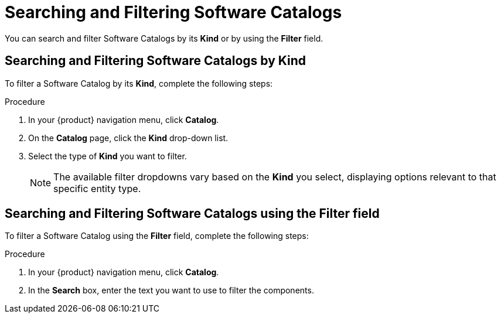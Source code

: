 // Module included in the following assemblies:
//
// * assemblies/assembly-about-software-catalogs.adoc

:_mod-docs-content-type: PROCEDURE
[id="proc-searching-and-filtering-software-catalogs_{context}"]
= Searching and Filtering Software Catalogs

You can search and filter Software Catalogs by its *Kind* or by using the *Filter* field.

== Searching and Filtering Software Catalogs by Kind

To filter a Software Catalog by its *Kind*, complete the following steps:

.Procedure

. In your {product} navigation menu, click *Catalog*.
. On the *Catalog* page, click the *Kind* drop-down list.
. Select the type of *Kind* you want to filter.
+
[NOTE]
====
The available filter dropdowns vary based on the *Kind* you select, displaying options relevant to that specific entity type.
====

== Searching and Filtering Software Catalogs using the Filter field

To filter a Software Catalog using the *Filter* field, complete the following steps:

.Procedure

. In your {product} navigation menu, click *Catalog*.
. In the *Search* box, enter the text you want to use to filter the components.